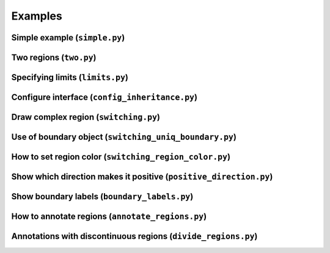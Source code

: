 Examples
========

Simple example (``simple.py``)
------------------------------

.. plot:: examples/simple.py
   :include-source:

Two regions (``two.py``)
------------------------

.. plot:: examples/two.py
   :include-source:

Specifying limits (``limits.py``)
---------------------------------

.. plot:: examples/limits.py
   :include-source:

Configure interface (``config_inheritance.py``)
-----------------------------------------------

.. plot:: examples/config_inheritance.py
   :include-source:

Draw complex region (``switching.py``)
--------------------------------------

.. plot:: examples/switching.py
   :include-source:

Use of boundary object (``switching_uniq_boundary.py``)
-------------------------------------------------------

.. plot:: examples/switching_uniq_boundary.py
   :include-source:

How to set region color (``switching_region_color.py``)
-------------------------------------------------------

.. plot:: examples/switching_region_color.py
   :include-source:

Show which direction makes it positive (``positive_direction.py``)
------------------------------------------------------------------

.. plot:: examples/positive_direction.py
   :include-source:

Show boundary labels (``boundary_labels.py``)
---------------------------------------------

.. plot:: examples/boundary_labels.py
   :include-source:

How to annotate regions (``annotate_regions.py``)
-------------------------------------------------

.. plot:: examples/annotate_regions.py
   :include-source:

Annotations with discontinuous regions (``divide_regions.py``)
--------------------------------------------------------------

.. plot:: examples/divide_regions.py
   :include-source:
